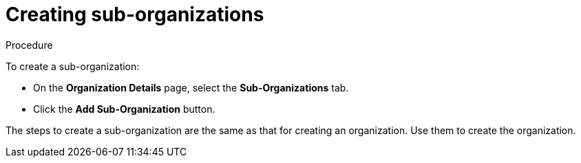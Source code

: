 // Module included in the following assemblies:
//
// assembly_using-organizations.adoc 

:context: creating-sub-organizations

[id="creating-sub-organizations_{context}"]
= Creating sub-organizations

.Procedure

To create a sub-organization:

* On the *Organization Details* page, select the *Sub-Organizations* tab.

* Click the *Add Sub-Organization* button.

The steps to create a sub-organization are the same as that for creating an organization. Use them to create the organization.